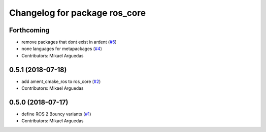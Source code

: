 ^^^^^^^^^^^^^^^^^^^^^^^^^^^^^^
Changelog for package ros_core
^^^^^^^^^^^^^^^^^^^^^^^^^^^^^^

Forthcoming
-----------
* remove packages that dont exist in ardent (`#5 <https://github.com/ros2/variants/issues/5>`_)
* none languages for metapackages (`#4 <https://github.com/ros2/variants/issues/4>`_)
* Contributors: Mikael Arguedas

0.5.1 (2018-07-18)
------------------
* add ament_cmake_ros to ros_core (`#2 <https://github.com/ros2/variants/issues/2>`_)
* Contributors: Mikael Arguedas

0.5.0 (2018-07-17)
------------------
* define ROS 2 Bouncy variants (`#1 <https://github.com/ros2/variants/issues/1>`_)
* Contributors: Mikael Arguedas
